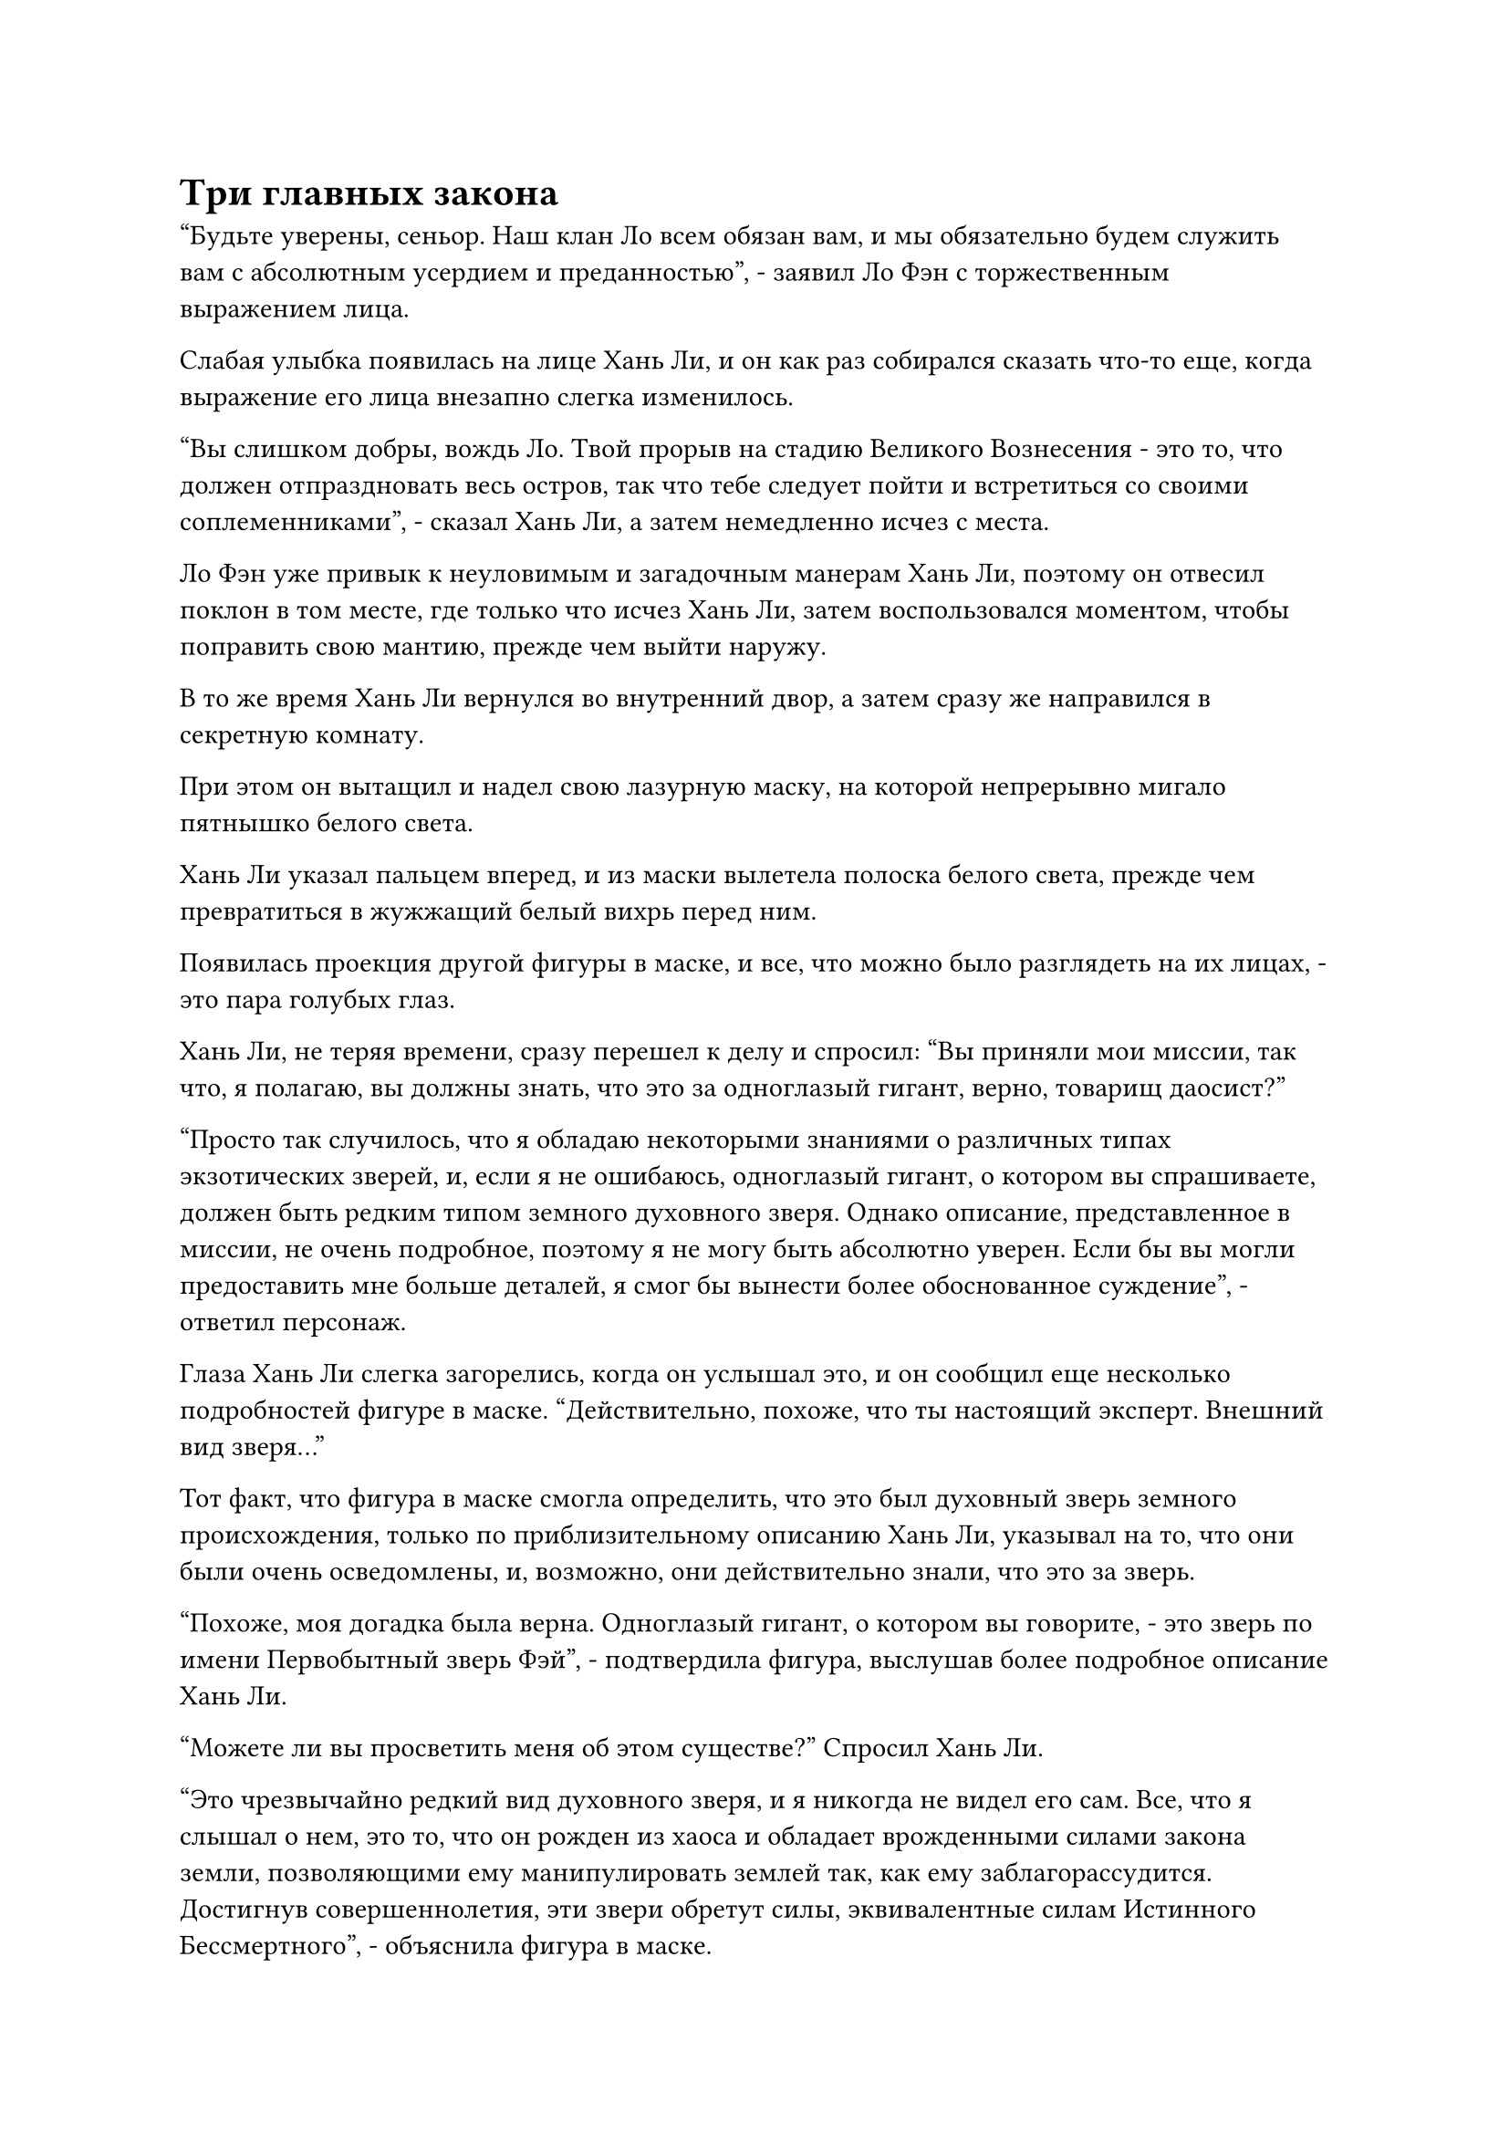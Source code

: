 = Три главных закона

"Будьте уверены, сеньор. Наш клан Ло всем обязан вам, и мы обязательно будем служить вам с абсолютным усердием и преданностью", - заявил Ло Фэн с торжественным выражением лица.

Слабая улыбка появилась на лице Хань Ли, и он как раз собирался сказать что-то еще, когда выражение его лица внезапно слегка изменилось.

"Вы слишком добры, вождь Ло. Твой прорыв на стадию Великого Вознесения - это то, что должен отпраздновать весь остров, так что тебе следует пойти и встретиться со своими соплеменниками", - сказал Хань Ли, а затем немедленно исчез с места.

Ло Фэн уже привык к неуловимым и загадочным манерам Хань Ли, поэтому он отвесил поклон в том месте, где только что исчез Хань Ли, затем воспользовался моментом, чтобы поправить свою мантию, прежде чем выйти наружу.

В то же время Хань Ли вернулся во внутренний двор, а затем сразу же направился в секретную комнату.

При этом он вытащил и надел свою лазурную маску, на которой непрерывно мигало пятнышко белого света.

Хань Ли указал пальцем вперед, и из маски вылетела полоска белого света, прежде чем превратиться в жужжащий белый вихрь перед ним.

Появилась проекция другой фигуры в маске, и все, что можно было разглядеть на их лицах, - это пара голубых глаз.

Хань Ли, не теряя времени, сразу перешел к делу и спросил: "Вы приняли мои миссии, так что, я полагаю, вы должны знать, что это за одноглазый гигант, верно, товарищ даосист?"

"Просто так случилось, что я обладаю некоторыми знаниями о различных типах экзотических зверей, и, если я не ошибаюсь, одноглазый гигант, о котором вы спрашиваете, должен быть редким типом земного духовного зверя. Однако описание, представленное в миссии, не очень подробное, поэтому я не могу быть абсолютно уверен. Если бы вы могли предоставить мне больше деталей, я смог бы вынести более обоснованное суждение", - ответил персонаж.

Глаза Хань Ли слегка загорелись, когда он услышал это, и он сообщил еще несколько подробностей фигуре в маске. "Действительно, похоже, что ты настоящий эксперт. Внешний вид зверя..."

Тот факт, что фигура в маске смогла определить, что это был духовный зверь земного происхождения, только по приблизительному описанию Хань Ли, указывал на то, что они были очень осведомлены, и, возможно, они действительно знали, что это за зверь.

"Похоже, моя догадка была верна. Одноглазый гигант, о котором вы говорите, - это зверь по имени Первобытный зверь Фэй", - подтвердила фигура, выслушав более подробное описание Хань Ли.

"Можете ли вы просветить меня об этом существе?" Спросил Хань Ли.

"Это чрезвычайно редкий вид духовного зверя, и я никогда не видел его сам. Все, что я слышал о нем, это то, что он рожден из хаоса и обладает врожденными силами закона земли, позволяющими ему манипулировать землей так, как ему заблагорассудится. Достигнув совершеннолетия, эти звери обретут силы, эквивалентные силам Истинного Бессмертного", - объяснила фигура в маске.

Хань Ли кивнул в ответ с задумчивым выражением лица, затем спросил: "Понятно. Есть ли что-нибудь особенное в таком звере?"

"Единственная особенная вещь, которую я могу вспомнить об этом звере, - это то, что его одинокий глаз иногда мутирует, давая начало частичке силы закона времени, которая чрезвычайно востребована среди всех бессмертных.

“Однако эти мутировавшие первобытные звери Фэй чрезвычайно редки, и только примерно один из 10 000 таких зверей подвергается этой мутации. Вдобавок ко всему, где бы ни появился мутировавший Первобытный зверь Фэй, в этом районе обязательно последует период крайних волнений", - ответила фигура в маске.

"Законы времени..." Пробормотал Хань Ли себе под нос, и хотя выражение его лица оставалось спокойным, его невозмутимый фасад противоречил его истинным эмоциям.

Ранее он подозревал, что способности, высвобожденные Первобытным Зверем Фэй, имели какое-то отношение к законам времени, поэтому существовала чрезвычайно высокая вероятность того, что одноглазый гигант был мутировавшим Первобытным Зверем Фэй.

"Верно. Как носители одного из трех первостепенных законов, неудивительно, что мутировавшие Первобытные звери Фэй всегда создают столько проблем, где бы они ни появлялись", - сказала фигура в маске.

"Каковы три первостепенных закона?" Хань Ли спросил с озадаченным выражением лица.

В глазах фигуры в маске появилось странное выражение, когда она услышала этот вопрос, и они, казалось, были несколько озадачены. "Вы даже не знаете о трех первостепенных законах?"

"Простите меня за мою смущающую неосведомленность и, пожалуйста, просветите меня", - ответил Хань Ли со слабой улыбкой.

"Это часть общего знания, так что вряд ли здесь можно что-то прояснить. Три первостепенных закона относятся к законам времени, пространства и реинкарнации. Говорят, что эти три закона являются корнем всех законов, и все остальные 3000 Великих законов Дао были рождены из этих трех первостепенных законов.

“Высшие законы также являются самыми редкими и таинственными законами в Царстве Бессмертных, и даже среди Святых Предков не многие смогли овладеть такими законами. Что касается бессмертных, стоящих ниже Святых Предков, то даже соприкосновение с тремя высшими законами - не более чем несбыточная мечта", - сказала фигура в маске с ноткой тоски в голосе.

"3000 законов Великого Дао..." - Повторил Хань Ли про себя с задумчивым выражением лица.

"Говорят, что каждый тип закона представляет собой Великое Дао, и каждое Великое Дао может в конечном счете привести человека к вершине Истинного Царства Бессмертных. В Царстве Бессмертных существует 3000 типов известных законов, вот почему говорят, что существует 3000 Великих законов Дао", - объяснила фигура в маске, все еще с ноткой тоски в голосе.

"Я понимаю", - задумчиво пробормотал Хань Ли.

"Материалы, содержащие три первостепенных закона, являются бесценными сокровищами в Царстве Бессмертных, и их невозможно получить обычными способами. Я слышал, что люди даже начали предлагать большие вознаграждения за информацию, относящуюся к местонахождению Первобытных зверей Фэй.

“Если у вас есть какая-то информация, я предлагаю вам продать ее в гильдии. Я уверен, что многие люди были бы готовы заплатить хорошую цену за такую информацию", - многозначительно произнесла фигура в маске.

"У меня нет никакой информации о местонахождении каких-либо первобытных зверей Фэй. Я просто случайно недавно увидел несколько записей, описывающих такого зверя, и мне стало любопытно, что это были за звери", - беззаботно ответил Хань Ли.

"Должен признаться, я тоже был очень заинтригован, когда впервые увидел описание этого зверя", - усмехнулся человек в маске.

"Спасибо, что ответили на мои вопросы. У меня больше нет вопросов, и я выдам вам награду через мгновение", - сказал Хань Ли.

Проекция фигуры в маске кивнула в ответ, а затем быстро исчезла с этого места.

Взмахом руки Хань Ли вызвал обещанную награду, затем поместил ее на передающую пластину, и она исчезла во вспышке света.

После этого Хань Ли снял лазурную маску, и на его лице появилась слабая улыбка.

Он не улыбался из-за глаза Первобытного зверя Фэй. Вместо этого он думал о том кристалле, который создал Флакон, контролирующий Небеса, после того, как поглотил так много бессмертной духовной силы в его теле.

Несмотря на то, что он не предпринимал никаких дальнейших попыток, он предположил, что точно так же, как и в случае с проявлением духовной жидкости, флакон был способен создать этот кристалл более одного раза.

Если бы это было так, то теоретически он смог бы обеспечить бесконечный запас этого материала, который содержал бы одну из самых редких сил законов из существующих.

Теперь, когда он подумал об этом, этот флакон был способен ускорить созревание духовных лекарств, так что не было ничего удивительного в том, что кристаллы, образованные духовной жидкостью, содержали законы дерева или законы времени.

Затем на его лице появилось торжественное выражение, и он решил, что должен сохранить это дело в секрете, учитывая, насколько ценными были материалы, содержащие законы времени.

Если по какой-то причине он был вынужден обменять кристалл на другие предметы, он должен был убедиться, что его личность останется конфиденциальной для другой стороны.

В конце концов, учитывая его нынешнюю ничтожную базу культивирования, раскрытие такого ценного сокровища, находящегося в его распоряжении, ничем не отличалось бы от ухаживания за смертью.

Имея это в виду, Хань Ли внезапно пришла в голову еще одна мысль, и на его лице появилось мрачное выражение.

Могло ли быть так, что этот кристалл имел какое-то отношение к столетиям воспоминаний, которые он потерял?

Он немедленно поднялся на ноги, когда эта мысль пришла ему в голову, и пока он расхаживал взад и вперед по своей тайной комнате, это предположение становилось все более и более вероятным в его сознании. Он снова вытащил кристалл, затем снова сел, скрестив ноги, и начал внимательно осматривать его своим духовным чутьем.

Однако, даже после обширного и тщательного осмотра, он все еще не смог найти ничего полезного.

Хань Ли указал пальцем на свою собственную глабеллу, и его Глаз Разрушения Закона появился среди вспышки черного света, вслед за которой изнутри вырвался черный луч.

В то же время две вспышки синего света вырвались из его глаз, и три вспышки света слились в одну.

В то же время Хань Ли произнес заклинание, делая ручную печать, и огромный всплеск духовного чувства вырвался из его глабеллы во вспышке полупрозрачного света, а затем также слился воедино с тремя вспышками света.

В результате три вспышки света постепенно превратились в огромный черно-голубой глаз, который начал внимательно изучать кристалл.

Это была секретная техника, которая объединяла его Глаз Разрушения Закона и Глаза Духа Яркого Зрения.

Вспышка черно-синего света вырвалась из глаза и окутала кристалл, сразу же после чего на лице Хань Ли появился намек на восторг.

В центре кристалла была едва заметная золотистая нить, и ему было бы невозможно найти ее, если бы не использование этой секретной техники.

Полмесяца спустя определенный участок моря вблизи острова Темной Вуали непрерывно бурлил, в то время как огромный вихрь медленно вращался.

Хань Ли сидел, скрестив ноги, на рифовом острове, что-то придирчиво рассматривая, прижав кристалл ко лбу.

Согласно Священным писаниям, с которыми он недавно ознакомился, было практически невозможно попытаться овладеть силой законов исключительно путем изучения материала, содержащего эту силу законов. Однако, если бы он использовал искусство культивирования, связанное с законами времени, то это определенно было бы полезным опытом.

Это было немного похоже на обсуждение идей и опыта культивирования с другими культиваторами. Что касается того, насколько именно это было выгодно и какую пользу можно было извлечь из таких дискуссий, то это зависело от них самих.

Время было одним из трех первостепенных законов, поэтому он, естественно, не хотел упускать ни одной возможности попробовать и изучить его.

Через неопределенный промежуток времени Хань Ли открыл глаза, прежде чем убрать кристалл со лба, затем покачал головой с немного разочарованным выражением.

Даже после стольких дней экспериментов со всевозможными методами, чтобы попытаться обнаружить законы времени внутри кристалла, его усилия оказались совершенно тщетными, но на самом деле это не было большим сюрпризом.

Он продолжал рассеянно вертеть кристалл в руке, но его взгляд был устремлен сквозь море, когда он в созерцательной тишине наблюдал за своим Аватаром земного Божества на морском дне.

Кристалл в его руке, казалось, совсем не менялся, но на самом деле законы времени внутри него слабели с каждым днем, и золотая нить постепенно становилась все короче и короче.

При таких темпах должно было пройти всего около полумесяца, прежде чем законы времени в кристалле полностью исчезнут, и это была довольно разочаровывающая перспектива для Хань Ли.

В результате этого казалось, что его идея продать кристалл другим в обмен на ресурсы просто неосуществима.

Он отвел взгляд и снова обратил свое внимание на кристалл в своей руке.

"Тем не менее, я должен попробовать. В конце концов, теперь я могу владеть некоторой силой законов о воде", - пробормотал Хань Ли себе под нос, поднимая руку, прежде чем сделать приглашающий жест.

Массивный водоворот в море впереди на мгновение яростно всколыхнулся, прежде чем постепенно утихнуть, сразу же после чего изнутри во вспышке появилась синяя тень. Синяя тень быстро опустилась рядом с Хань Ли, после чего синий свет, исходящий от ее тела, исчез, открыв Аватара земного Божества.

Хань Ли бросил кристалл своему Аватару Земного Божества, и тот поймал его, когда из его тела вырвался черный свет, после чего нить законов на макушке его головы медленно углубилась в кристалл.

Для того, чтобы исследовать силу законов внутри кристалла, имело смысл использовать только силу законов. Однако законы времени внутри кристалла были одним из трех первостепенных законов, поэтому в том, что делал Хань ЛИ, был элемент риска.

Однако, он, естественно, не захотел бы отказаться от этой идеи, не попробовав ее, и он мог только надеяться, что это не окажет большого влияния на его Аватар Земного Божества.

Пока эти мысли проносились в его голове, нить законов воды уже вошла в кристалл в мгновение ока.

Внезапно кристалл начал светиться мерцающим золотым светом.

Хань Ли был в восторге, увидев это, но прежде чем у него появился шанс что-либо предпринять, внезапно произошел неожиданный поворот событий.

#pagebreak()
